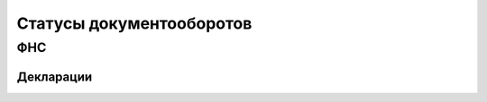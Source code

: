 Статусы документооборотов
=========================

ФНС
---

Декларации
++++++++++

.. table:: Возможные статусы

   =============================================  ===============  ============
   Urn                                            Короткое имя     Комментарий
   =============================================  ===============  ============
   urn:docflow-common-status:sent                 отправлен        документооборот отправлен в ФНС
   urn:docflow-common-status:delivered            доставлен        от ФНС пришло извещение о получении, документооборот успешно загружен в приемный комплекс ФНС
   urn:docflow-common-status:response-arrived     получен ответ    от ФНС пришли результаты обработки или проверки
   urn:docflow-common-status:response-processed   ответ обработан  абонент отправил извещение о получении на квитанцию о приеме
   urn:docflow-common-status:finished             завершен         абонент отправил извещение о получении на результаты проверки или на уведомление об отказе
